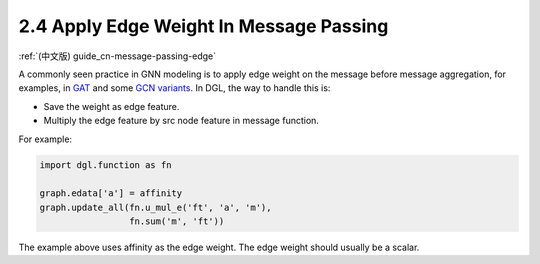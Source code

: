 .. _guide-message-passing-edge:

2.4 Apply Edge Weight In Message Passing
----------------------------------------

:ref:`(中文版) guide_cn-message-passing-edge`

A commonly seen practice in GNN modeling is to apply edge weight on the
message before message aggregation, for examples, in
`GAT <https://arxiv.org/pdf/1710.10903.pdf>`__ and some `GCN
variants <https://arxiv.org/abs/2004.00445>`__. In DGL, the way to
handle this is:

-  Save the weight as edge feature.
-  Multiply the edge feature by src node feature in message function.

For example:

.. code::

    import dgl.function as fn

    graph.edata['a'] = affinity
    graph.update_all(fn.u_mul_e('ft', 'a', 'm'),
                     fn.sum('m', 'ft'))

The example above uses affinity as the edge weight. The edge weight should
usually be a scalar.